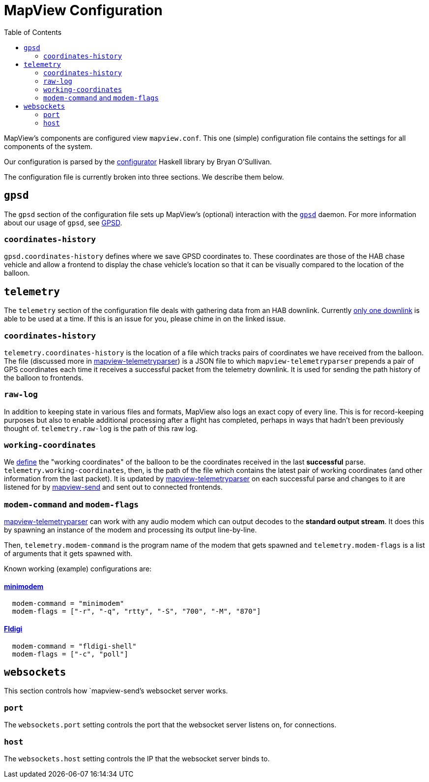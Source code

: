 :toc: right
:icons: font

= MapView Configuration

MapView's components are configured view `mapview.conf`. This one (simple)
configuration file contains the settings for all components of the system.

Our configuration is parsed by the
link:https://hackage.haskell.org/package/configurator[configurator] Haskell
library by Bryan O'Sullivan.

The configuration file is currently broken into three sections. We describe them
below.

== `gpsd`

The `gpsd` section of the configuration file sets up MapView's (optional)
interaction with the link:http://www.catb.org/gpsd/[`gpsd`] daemon. For more
information about our usage of `gpsd`, see link:GPSD{ext-relative}[GPSD].

=== `coordinates-history`

`gpsd.coordinates-history` defines where we save GPSD coordinates to. These
coordinates are those of the HAB chase vehicle and allow a frontend to display
the chase vehicle's location so that it can be visually compared to the location
of the balloon.

== `telemetry`

The `telemetry` section of the configuration file deals with gathering data from
an HAB downlink. Currently
link:https://github.com/noexc/mapview/issues/16[only one downlink] is able to
be used at a time. If this is an issue for you, please chime in on the linked
issue.

=== `coordinates-history`

`telemetry.coordinates-history` is the location of a file which tracks pairs of
coordinates we have received from the balloon. The file (discussed more in
link:mapview-telemetryparser{ext-relative}[mapview-telemetryparser]) is a JSON
file to which `mapview-telemetryparser` prepends a pair of GPS coordinates each
time it receives a successful packet from the telemetry downlink. It is used
for sending the path history of the balloon to frontends.

=== `raw-log`

In addition to keeping state in various files and formats, MapView also logs an
exact copy of every line. This is for record-keeping purposes but also to enable
additional processing after a flight has completed, perhaps in ways that hadn't
been previously thought of. `telemetry.raw-log` is the path of this raw log.

=== `working-coordinates`

We link:Definitions{ext-relative}[define] the "working coordinates" of the
balloon to be the coordinates received in the last **successful** parse.
`telemetry.working-coordinates`, then, is the path of the file which contains
the latest pair of working coordinates (and other information from the last
packet). It is updated by
link:mapview-telemetryparser{ext-relative}[mapview-telemetryparser] on each
successful parse and changes to it are listened for by
link:mapview-send{ext-relative}[mapview-send] and sent out to connected
frontends.

=== `modem-command` and `modem-flags`

link:mapview-telemetryparser{ext-relative}[mapview-telemetryparser] can work
with any audio modem which can output decodes to the **standard output stream**.
It does this by spawning an instance of the modem and processing its output
line-by-line.

Then, `telemetry.modem-command` is the program name of the modem that gets
spawned and `telemetry.modem-flags` is a list of arguments that it gets spawned
with.

Known working (example) configurations are:

==== link:http://www.whence.com/minimodem/[minimodem]

----
  modem-command = "minimodem"
  modem-flags = ["-r", "-q", "rtty", "-S", "700", "-M", "870"]
----

==== link:http://www.w1hkj.com/Fldigi.html[Fldigi]
----
  modem-command = "fldigi-shell"
  modem-flags = ["-c", "poll"]
----

== `websockets`

This section controls how `mapview-send`'s websocket server works.

=== `port`

The `websockets.port` setting controls the port that the websocket server
listens on, for connections.

=== `host`

The `websockets.host` setting controls the IP that the websocket server binds
to.

